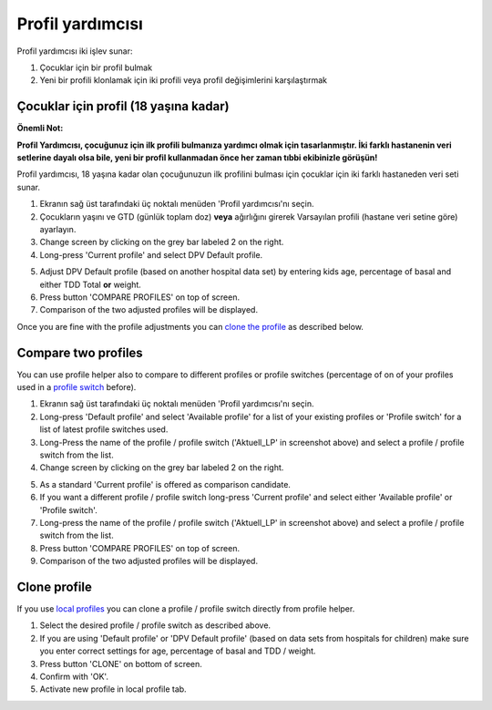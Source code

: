 Profil yardımcısı
****************************************

Profil yardımcısı iki işlev sunar:

1. Çocuklar için bir profil bulmak
2. Yeni bir profili klonlamak için iki profili veya profil değişimlerini karşılaştırmak

Çocuklar için profil (18 yaşına kadar)
==================================

**Önemli Not:**

**Profil Yardımcısı, çocuğunuz için ilk profili bulmanıza yardımcı olmak için tasarlanmıştır. İki farklı hastanenin veri setlerine dayalı olsa bile, yeni bir profil kullanmadan önce her zaman tıbbi ekibinizle görüşün!**

Profil yardımcısı, 18 yaşına kadar olan çocuğunuzun ilk profilini bulması için çocuklar için iki farklı hastaneden veri seti sunar.

.. image:: ../images/ProfileHelperKids1.png
  :alt: Çocuk Profil Yardımcısı 1

1. Ekranın sağ üst tarafındaki üç noktalı menüden 'Profil yardımcısı'nı seçin.
2. Çocukların yaşını ve GTD (günlük toplam doz) **veya** ağırlığını girerek Varsayılan profili (hastane veri setine göre) ayarlayın.
3. Change screen by clicking on the grey bar labeled 2 on the right.
4. Long-press 'Current profile' and select DPV Default profile.

.. image:: ../images/ProfileHelperKids2.png
  :alt: Profile Helper Kids 2

5. Adjust DPV Default profile (based on another hospital data set) by entering kids age, percentage of basal and either TDD Total **or** weight.
6. Press button 'COMPARE PROFILES' on top of screen.
7. Comparison of the two adjusted profiles will be displayed.

Once you are fine with the profile adjustments you can `clone the profile <../Configuration/profilehelper.html#clone-profile>`_ as described below.

Compare two profiles
==================================

You can use profile helper also to compare to different profiles or profile switches (percentage of on of your profiles used in a `profile switch <../Usage/Profiles.html>`_ before).

.. image:: ../images/ProfileHelper1.png
  :alt: Profile Helper 1

1. Ekranın sağ üst tarafındaki üç noktalı menüden 'Profil yardımcısı'nı seçin.
2. Long-press 'Default profile' and select 'Available profile' for a list of your existing profiles or 'Profile switch' for a list of latest profile switches used.
3. Long-Press the name of the profile / profile switch ('Aktuell_LP' in screenshot above) and select a profile / profile switch from the list.
4. Change screen by clicking on the grey bar labeled 2 on the right.

.. image:: ../images/ProfileHelper2.png
  :alt: Profile Helper 2

5. As a standard 'Current profile' is offered as comparison candidate. 
6. If you want a different profile / profile switch long-press 'Current profile' and select either 'Available profile' or 'Profile switch'.
7. Long-press the name of the profile / profile switch ('Aktuell_LP' in screenshot above) and select a profile / profile switch from the list.
8. Press button 'COMPARE PROFILES' on top of screen.
9. Comparison of the two adjusted profiles will be displayed.

Clone profile
==================================

If you use `local profiles <../Configuration/Config-Builder.html#local-profile-recommended>`_ you can clone a profile / profile switch directly from profile helper.

.. image:: ../images/ProfileHelperClone.png
  :alt: Profile Helper Clone profile / profile switch
  
1. Select the desired profile / profile switch as described above.
2. If you are using 'Default profile' or 'DPV Default profile' (based on data sets from hospitals for children) make sure you enter correct settings for age, percentage of basal and TDD / weight.
3. Press button 'CLONE' on bottom of screen.
4. Confirm with 'OK'.
5. Activate new profile in local profile tab.
